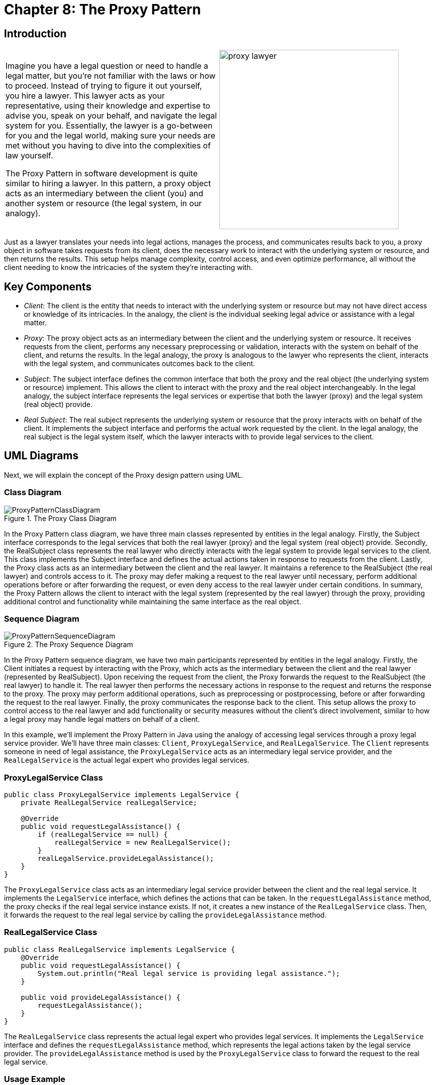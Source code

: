 
= Chapter 8: The Proxy Pattern

:imagesdir: ../images/ch08_Proxy

== Introduction

[cols="2", frame="none", grid="none"]
|===
|Imagine you have a legal question or need to handle a legal matter, but you're not familiar with the laws or how to proceed. Instead of trying to figure it out yourself, you hire a lawyer. This lawyer acts as your representative, using their knowledge and expertise to advise you, speak on your behalf, and navigate the legal system for you. Essentially, the lawyer is a go-between for you and the legal world, making sure your needs are met without you having to dive into the 
complexities of law yourself. 

The Proxy Pattern in software development is quite similar to hiring a lawyer. In this pattern, a proxy object acts as an intermediary between the client (you) and another system or resource (the legal system, in our analogy).
|image:proxy_lawyer.jpg[width=360, scale=50%]
|===

Just as a lawyer translates your needs into legal actions, manages the process, and communicates results back to you, a proxy object in software takes requests from its client, does the necessary work to interact with the underlying system or resource, and then returns the results. This setup helps manage complexity, control access, and even optimize performance, all without the client needing to know the intricacies of the system they're interacting with.

== Key Components
- _Client_: The client is the entity that needs to interact with the underlying system or resource but may not have direct access or knowledge of its intricacies. In the analogy, the client is the individual seeking legal advice or assistance with a legal matter.
- _Proxy_: The proxy object acts as an intermediary between the client and the underlying system or resource. It receives requests from the client, performs any necessary preprocessing or validation, interacts with the system on behalf of the client, and returns the results. In the legal analogy, the proxy is analogous to the lawyer who represents the client, interacts with the legal system, and communicates outcomes back to the client.
- _Subject_: The subject interface defines the common interface that both the proxy and the real object (the underlying system or resource) implement. This allows the client to interact with the proxy and the real object interchangeably. In the legal analogy, the subject interface represents the legal services or expertise that both the lawyer (proxy) and the legal system (real object) provide.
- _Real Subject_: The real subject represents the underlying system or resource that the proxy interacts with on behalf of the client. It implements the subject interface and performs the actual work requested by the client. In the legal analogy, the real subject is the legal system itself, which the lawyer interacts with to provide legal services to the client.


== UML Diagrams 
Next, we will explain the concept of the Proxy design pattern using UML.

=== Class Diagram
image::ProxyPatternClassDiagram.png[title="The Proxy Class Diagram"]
In the Proxy Pattern class diagram, we have three main classes represented by entities in the legal analogy. Firstly, the Subject interface corresponds to the legal services that both the real lawyer (proxy) and the legal system (real object) provide. Secondly, the RealSubject class represents the real lawyer who directly interacts with the legal system to provide legal services to the client. This class implements the Subject interface and defines the actual actions taken in response to requests from the client. Lastly, the Proxy class acts as an intermediary between the client and the real lawyer. It maintains a reference to the RealSubject (the real lawyer) and controls access to it. The proxy may defer making a request to the real lawyer until necessary, perform additional operations before or after forwarding the request, or even deny access to the real lawyer under certain conditions. In summary, the Proxy Pattern allows the client to interact with the legal system (represented by the real lawyer) through the proxy, providing additional control and functionality while maintaining the same interface as the real object.

=== Sequence Diagram
image::ProxyPatternSequenceDiagram.png[title="The Proxy Sequence Diagram"]
In the Proxy Pattern sequence diagram, we have two main participants represented by entities in the legal analogy. Firstly, the Client initiates a request by interacting with the Proxy, which acts as the intermediary between the client and the real lawyer (represented by RealSubject). Upon receiving the request from the client, the Proxy forwards the request to the RealSubject (the real lawyer) to handle it. The real lawyer then performs the necessary actions in response to the request and returns the response to the proxy. The proxy may perform additional operations, such as preprocessing or postprocessing, before or after forwarding the request to the real lawyer. Finally, the proxy communicates the response back to the client. This setup allows the proxy to control access to the real lawyer and add functionality or security measures without the client's direct involvement, similar to how a legal proxy may handle legal matters on behalf of a client.

In this example, we'll implement the Proxy Pattern in Java using the analogy of accessing legal services through a proxy legal service provider. We'll have three main classes: `Client`, `ProxyLegalService`, and `RealLegalService`. The `Client` represents someone in need of legal assistance, the `ProxyLegalService` acts as an intermediary legal service provider, and the `RealLegalService` is the actual legal expert who provides legal services.


=== ProxyLegalService Class

[source,java]
----
public class ProxyLegalService implements LegalService {
    private RealLegalService realLegalService;

    @Override
    public void requestLegalAssistance() {
        if (realLegalService == null) {
            realLegalService = new RealLegalService();
        }
        realLegalService.provideLegalAssistance();
    }
}
----

The `ProxyLegalService` class acts as an intermediary legal service provider between the client and the real legal service. It implements the `LegalService` interface, which defines the actions that can be taken. In the `requestLegalAssistance` method, the proxy checks if the real legal service instance exists. If not, it creates a new instance of the `RealLegalService` class. Then, it forwards the request to the real legal service by calling the `provideLegalAssistance` method.

=== RealLegalService Class

[source,java]
----
public class RealLegalService implements LegalService {
    @Override
    public void requestLegalAssistance() {
        System.out.println("Real legal service is providing legal assistance.");
    }

    public void provideLegalAssistance() {
        requestLegalAssistance();
    }
}
----

The `RealLegalService` class represents the actual legal expert who provides legal services. It implements the `LegalService` interface and defines the `requestLegalAssistance` method, which represents the legal actions taken by the legal service provider. The `provideLegalAssistance` method is used by the `ProxyLegalService` class to forward the request to the real legal service.

=== Usage Example

Now, let's see how the classes are used together:

[source,java]
----
public class Client {
    public static void main(String[] args) {
        ProxyLegalService proxyLegalService = new ProxyLegalService();
        proxyLegalService.requestLegalAssistance();
    }
}
----

When the `Client` class is executed, it creates an instance of the `ProxyLegalService` class and calls its `requestLegalAssistance` method. The `ProxyLegalService` class, in turn, forwards the request to the `RealLegalService` class, which provides legal assistance. Finally, the real legal service provider executes the legal actions required.


== Design Considerations

When applying the Proxy Pattern in software development, several design considerations should be taken into account:

* **Client Transparency**: The proxy should provide a transparent interface to the client, ensuring that the client is unaware of whether it is interacting with the real subject or the proxy object. This transparency allows for seamless substitution of the proxy for the real subject without impacting the client's functionality.
* **Security and Access Control**: Proxy objects can be used to enforce access control policies, such as authentication and authorization, before forwarding requests to the real subject. It's essential to carefully design and implement these security measures to protect sensitive resources and ensure that only authorized clients can access them.
* **Performance Overhead**: Introducing a proxy layer can introduce performance overhead due to the additional layer of indirection and potential overhead associated with managing the proxy object. Designers should consider the performance implications of using proxies, especially in latency-sensitive or high-throughput systems, and optimize the proxy implementation where possible.
* **Resource Management**: Proxies may be responsible for managing shared or expensive resources, such as database connections or network connections, on behalf of the real subject. It's crucial to ensure that resources are allocated and released appropriately to prevent resource leaks or contention issues.
* **Caching and Optimization**: Proxies can implement caching mechanisms to improve performance by storing and reusing results from previous requests. Designers should carefully consider the caching strategy, including cache expiration policies and cache coherence mechanisms, to balance performance gains with the risk of serving stale data.
* **Synchronization and Thread Safety**: In multi-threaded environments, proxies may need to synchronize access to shared resources or ensure thread safety to prevent race conditions and data corruption. Designers should carefully design and implement concurrency controls, such as locking mechanisms or atomic operations, to ensure the correctness of concurrent proxy operations.
* **Scalability and Extensibility**: The design should be scalable and extensible to accommodate future changes and additions to the system. Designers should consider how easily the proxy pattern can be extended to support new features, accommodate changes in requirements, or scale to handle increased workload or user demand.


== Conclusion

The Proxy Pattern provides a flexible and powerful mechanism for controlling access to objects and managing their interactions. By introducing an intermediary proxy object, the pattern allows for transparent substitution of the proxy for the real subject, enabling additional functionality such as access control, performance optimization, and resource management. With careful design and implementation, the Proxy Pattern can enhance the security, performance, and scalability of software systems while also improving maintainability and extensibility. However, designers should be mindful of the potential overhead introduced by proxies and carefully consider trade-offs between transparency, security, and performance. Overall, the Proxy Pattern is a valuable tool in the software architect's toolkit, offering a versatile solution to a wide range of design challenges.
